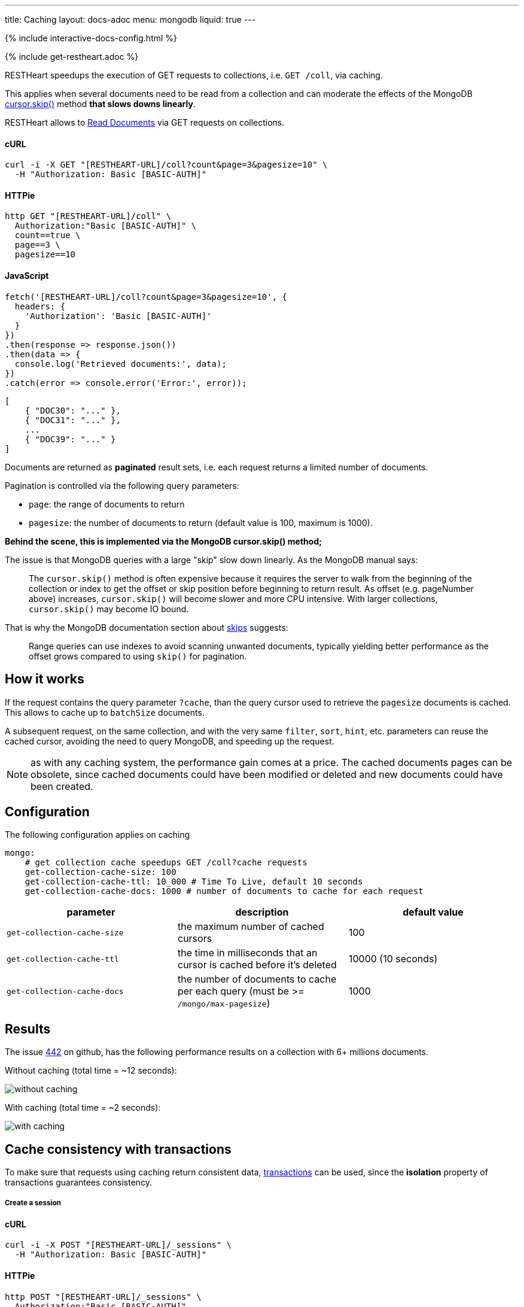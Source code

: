 ---
title: Caching
layout: docs-adoc
menu: mongodb
liquid: true
---

++++
<script defer src="https://cdn.jsdelivr.net/npm/alpinejs@3.x.x/dist/cdn.min.js"></script>
<script src="/js/interactive-docs-config.js"></script>
{% include interactive-docs-config.html %}
++++

{% include get-restheart.adoc %}

RESTHeart speedups the execution of GET requests to collections, i.e. `GET /coll`, via caching.

This applies when several documents need to be read from a
collection and can moderate the effects of the
MongoDB link:https://docs.mongodb.org/manual/reference/method/cursor.skip/#cursor.skip[cursor.skip()] method **that slows downs linearly**.

RESTHeart allows to link:/docs/mongodb-rest/read-docs[Read Documents] via GET requests
on collections.

==== cURL

[source,bash]
----
curl -i -X GET "[RESTHEART-URL]/coll?count&page=3&pagesize=10" \
  -H "Authorization: Basic [BASIC-AUTH]"
----

==== HTTPie

[source,bash]
----
http GET "[RESTHEART-URL]/coll" \
  Authorization:"Basic [BASIC-AUTH]" \
  count==true \
  page==3 \
  pagesize==10
----

==== JavaScript

[source,javascript]
----
fetch('[RESTHEART-URL]/coll?count&page=3&pagesize=10', {
  headers: {
    'Authorization': 'Basic [BASIC-AUTH]'
  }
})
.then(response => response.json())
.then(data => {
  console.log('Retrieved documents:', data);
})
.catch(error => console.error('Error:', error));
----

[source,json]
----
[
    { "DOC30": "..." },
    { "DOC31": "..." },
    ...
    { "DOC39": "..." }
]
----

Documents are returned as **paginated** result sets, i.e. each
request returns a limited number of documents.

Pagination is controlled via the following query parameters:

-  `page`: the range of documents to return
-  `pagesize`: the number of documents to return (default value is 100,
    maximum is 1000).

**Behind the scene, this is implemented via the MongoDB *cursor.skip()*
method;**

The issue is that MongoDB queries with a large "skip" slow down
linearly. As the MongoDB manual says:

> The `cursor.skip()` method is often expensive because it requires the server to walk from the beginning of the collection or index to get the offset or skip position before beginning to return result. As offset (e.g. pageNumber above) increases, `cursor.skip()` will become slower and more CPU intensive. With larger collections, `cursor.skip()` may become IO bound.

That is why the MongoDB documentation section about
link:https://www.mongodb.com/docs/manual/reference/method/cursor.skip/#using-range-queries[skips] suggests:

> Range queries can use indexes to avoid scanning unwanted documents, typically yielding better performance as the offset grows compared to using `skip()` for pagination.

## How it works

If the request contains the query parameter `?cache`, than the query cursor used to retrieve the `pagesize` documents is cached. This allows to cache up to `batchSize` documents.

A subsequent request, on the same collection, and with the very same `filter`, `sort`, `hint`, etc. parameters can reuse the cached cursor, avoiding the need to query MongoDB, and speeding up the request.

NOTE: as with any caching system, the performance gain comes at a price. The cached documents pages can be obsolete, since cached documents could have been modified or deleted and new documents could have been created.

## Configuration

The following configuration applies on caching

[source,yml]
----
mongo:
    # get collection cache speedups GET /coll?cache requests
    get-collection-cache-size: 100
    get-collection-cache-ttl: 10_000 # Time To Live, default 10 seconds
    get-collection-cache-docs: 1000 # number of documents to cache for each request
----

[options="header"]
|===
|parameter |description |default value
|`get-collection-cache-size`
|the maximum number of cached cursors
|100
|`get-collection-cache-ttl`
|the time in milliseconds that an cursor is cached before it’s deleted
|10000 (10 seconds)
|`get-collection-cache-docs`
|the number of documents to cache per each query (must be >= `/mongo/max-pagesize`)
|1000
|===

## Results

The issue link:https://github.com/SoftInstigate/restheart/issues/442[442] on github, has the following performance results on a collection with 6+ millions documents.

Without caching (total time = ~12 seconds):

[img-fluid]
image::https://user-images.githubusercontent.com/7335252/204082210-f62b8a13-d78d-4e13-b7e5-d6456d1ca7f6.png[without caching]

With caching (total time = ~2 seconds):

[img-fluid]
image::https://user-images.githubusercontent.com/7335252/205438554-fbf523ad-55b7-416a-9d81-37fe23fa5f2d.png[with caching]


## Cache consistency with transactions

To make sure that requests using caching return consistent data, link:/docs/mongodb-rest/transactions[transactions] can be used, since the *isolation* property of transactions guarantees consistency.

===== Create a session

==== cURL

[source,bash]
----
curl -i -X POST "[RESTHEART-URL]/_sessions" \
  -H "Authorization: Basic [BASIC-AUTH]"
----

==== HTTPie

[source,bash]
----
http POST "[RESTHEART-URL]/_sessions" \
  Authorization:"Basic [BASIC-AUTH]"
----

==== JavaScript

[source,javascript]
----
fetch('[RESTHEART-URL]/_sessions', {
  method: 'POST',
  headers: {
    'Authorization': 'Basic [BASIC-AUTH]'
  }
})
.then(response => {
  if (response.ok) {
    const sessionUrl = response.headers.get('Location');
    console.log('Session created:', sessionUrl);
    return sessionUrl;
  } else {
    throw new Error(`HTTP ${response.status}`);
  }
})
.catch(error => console.error('Error:', error));
----

===== Start a transaction

==== cURL

[source,bash]
----
curl -i -X POST "[RESTHEART-URL]/_sessions/11c3ceb6-7b97-4f34-ba3f-689ea22ce6e0/_txns" \
  -H "Authorization: Basic [BASIC-AUTH]"
----

==== HTTPie

[source,bash]
----
http POST "[RESTHEART-URL]/_sessions/11c3ceb6-7b97-4f34-ba3f-689ea22ce6e0/_txns" \
  Authorization:"Basic [BASIC-AUTH]"
----

==== JavaScript

[source,javascript]
----
fetch('[RESTHEART-URL]/_sessions/11c3ceb6-7b97-4f34-ba3f-689ea22ce6e0/_txns', {
  method: 'POST',
  headers: {
    'Authorization': 'Basic [BASIC-AUTH]'
  }
})
.then(response => {
  if (response.ok) {
    const txnUrl = response.headers.get('Location');
    console.log('Transaction started:', txnUrl);
    return txnUrl;
  } else {
    throw new Error(`HTTP ${response.status}`);
  }
})
.catch(error => console.error('Error:', error));
----

===== Get data in the transaction with caching

==== cURL

[source,bash]
----
curl -i -X GET "[RESTHEART-URL]/coll?sid=11c3ceb6-7b97-4f34-ba3f-689ea22ce6e0&txn=1&cache&page=3&pagesize=10" \
  -H "Authorization: Basic [BASIC-AUTH]"
----

==== HTTPie

[source,bash]
----
http GET "[RESTHEART-URL]/coll" \
  Authorization:"Basic [BASIC-AUTH]" \
  sid==11c3ceb6-7b97-4f34-ba3f-689ea22ce6e0 \
  txn==1 \
  cache==true \
  page==3 \
  pagesize==10
----

==== JavaScript

[source,javascript]
----
fetch('[RESTHEART-URL]/coll?sid=11c3ceb6-7b97-4f34-ba3f-689ea22ce6e0&txn=1&cache&page=3&pagesize=10', {
  headers: {
    'Authorization': 'Basic [BASIC-AUTH]'
  }
})
.then(response => response.json())
.then(data => {
  console.log('Retrieved cached data (page 3):', data);
})
.catch(error => console.error('Error:', error));
----

Get the next page:

==== cURL

[source,bash]
----
curl -i -X GET "[RESTHEART-URL]/coll?sid=11c3ceb6-7b97-4f34-ba3f-689ea22ce6e0&txn=1&cache&page=4&pagesize=10" \
  -H "Authorization: Basic [BASIC-AUTH]"
----

==== HTTPie

[source,bash]
----
http GET "[RESTHEART-URL]/coll" \
  Authorization:"Basic [BASIC-AUTH]" \
  sid==11c3ceb6-7b97-4f34-ba3f-689ea22ce6e0 \
  txn==1 \
  cache==true \
  page==4 \
  pagesize==10
----

==== JavaScript

[source,javascript]
----
fetch('[RESTHEART-URL]/coll?sid=11c3ceb6-7b97-4f34-ba3f-689ea22ce6e0&txn=1&cache&page=4&pagesize=10', {
  headers: {
    'Authorization': 'Basic [BASIC-AUTH]'
  }
})
.then(response => response.json())
.then(data => {
  console.log('Retrieved cached data (page 4):', data);
})
.catch(error => console.error('Error:', error));
----

===== Abort the transaction

==== cURL

[source,bash]
----
curl -i -X DELETE "[RESTHEART-URL]/_sessions/11c3ceb6-7b97-4f34-ba3f-689ea22ce6e0/_txns/1" \
  -H "Authorization: Basic [BASIC-AUTH]"
----

==== HTTPie

[source,bash]
----
http DELETE "[RESTHEART-URL]/_sessions/11c3ceb6-7b97-4f34-ba3f-689ea22ce6e0/_txns/1" \
  Authorization:"Basic [BASIC-AUTH]"
----

==== JavaScript

[source,javascript]
----
fetch('[RESTHEART-URL]/_sessions/11c3ceb6-7b97-4f34-ba3f-689ea22ce6e0/_txns/1', {
  method: 'DELETE',
  headers: {
    'Authorization': 'Basic [BASIC-AUTH]'
  }
})
.then(response => {
  if (response.ok) {
    console.log('Transaction aborted successfully');
  } else {
    throw new Error(`HTTP ${response.status}`);
  }
})
.catch(error => console.error('Error:', error));
----
